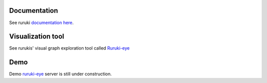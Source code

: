.. image:: https://travis-ci.org/optiver/ruruki.svg?branch=master
   :target: https://travis-ci.org/optiver/ruruki

.. image:: https://codeclimate.com/github/optiver/ruruki/badges/gpa.svg
   :target: https://codeclimate.com/github/optiver/ruruki
   :alt: Code Climate

=============
Documentation
=============
See ruruki `documentation here <http://ruruki.readthedocs.org/en/latest/index.html>`_.

==================
Visualization tool
==================
See rurukis' visual graph exploration tool called `Ruruki-eye <https://github.com/optiver/ruruki-eye>`_


====
Demo
====
Demo `ruruki-eye <https://github.com/optiver/ruruki-eye>`_ server is still under construction.
